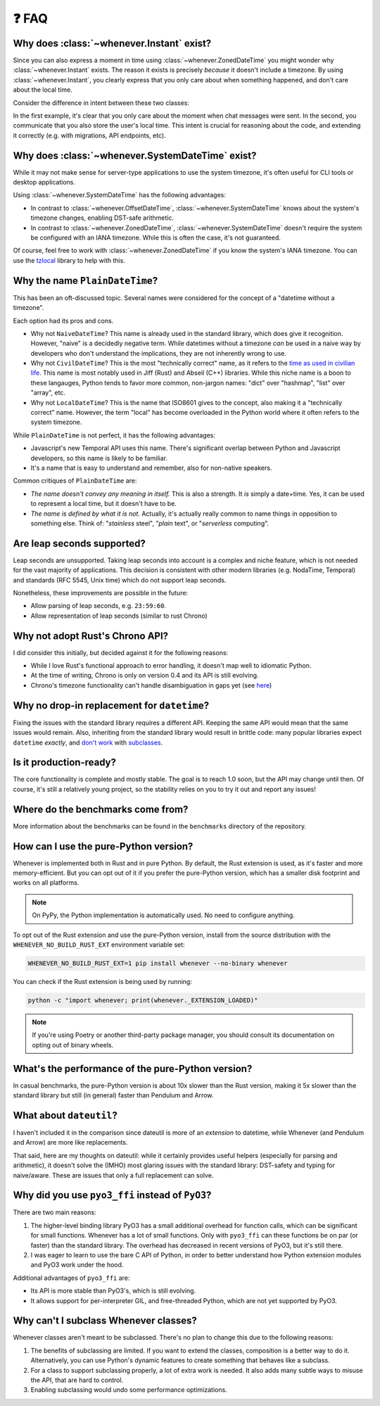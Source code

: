 ❓ FAQ
======

.. _faq-why-instant:

Why does :class:`~whenever.Instant` exist?
~~~~~~~~~~~~~~~~~~~~~~~~~~~~~~~~~~~~~~~~~~

Since you can also express a moment in time using
:class:`~whenever.ZonedDateTime`
you might wonder why :class:`~whenever.Instant` exists.
The reason it exists is precisely *because* it doesn't include a timezone.
By using :class:`~whenever.Instant`, you clearly express that you only
care about when something happened, and don't care about the local time.

Consider the difference in intent between these two classes:

.. code-block:: python
   :emphasize-lines: 2

   class ChatMessage:
       sent: Instant
       content: str


.. code-block:: python
   :emphasize-lines: 2

   class ChatMessage:
       sent: ZonedDateTime
       content: str

In the first example, it's clear that you only care about the moment when
chat messages were sent.
In the second, you communicate that you also store the user's local time.
This intent is crucial for reasoning about the code,
and extending it correctly (e.g. with migrations, API endpoints, etc).

.. _faq-why-system-tz:

Why does :class:`~whenever.SystemDateTime` exist?
~~~~~~~~~~~~~~~~~~~~~~~~~~~~~~~~~~~~~~~~~~~~~~~~~~~~~~

While it may not make sense for server-type applications to use the system timezone,
it's often useful for CLI tools or desktop applications.

Using :class:`~whenever.SystemDateTime` has the following advantages:

- In contrast to :class:`~whenever.OffsetDateTime`,
  :class:`~whenever.SystemDateTime` knows about the system's timezone changes,
  enabling DST-safe arithmetic.
- In contrast to :class:`~whenever.ZonedDateTime`,
  :class:`~whenever.SystemDateTime` doesn't require the system be configured with an IANA timezone.
  While this is often the case, it's not guaranteed.

Of course, feel free to work with :class:`~whenever.ZonedDateTime` if
you know the system's IANA timezone. You can use
the `tzlocal <https://pypi.org/project/tzlocal/>`_ library to help with this.

Why the name ``PlainDateTime``?
~~~~~~~~~~~~~~~~~~~~~~~~~~~~~~~

This has been an oft-discussed topic. Several names were considered
for the concept of a "datetime without a timezone".

Each option had its pros and cons.

- Why not ``NaiveDateTime``? This name is already used in the standard library,
  which does give it recognition. However, "naive" is a decidedly negative term.
  While datetimes without a timezone *can* be used in a naive way
  by developers who don't understand the implications, they are not inherently wrong to use.
- Why not ``CivilDateTime``? This is the most "technically correct" name,
  as it refers to the `time as used in civilian life <https://en.wikipedia.org/wiki/Civil_time>`_.
  This name is most notably used in Jiff (Rust) and Abseil (C++) libraries.
  While this niche name is a boon to these langauges,
  Python tends to favor more common, non-jargon names:
  "dict" over "hashmap", "list" over "array", etc.
- Why not ``LocalDateTime``? This is the name that ISO8601 gives to the concept,
  also making it a "technically correct" name.
  However, the term "local" has become overloaded in the Python world
  where it often refers to the system timezone.

While ``PlainDateTime`` is not perfect, it has the following advantages:

- Javascript's new Temporal API uses this name. There's significant
  overlap between Python and Javascript developers, so this name is likely to be familiar.
- It's a name that is easy to understand and remember, also for non-native speakers.

Common critiques of ``PlainDateTime`` are:

- *The name doesn't convey any meaning in itself.*
  This is also a strength. It *is* simply a date+time. Yes, it can
  be used to represent a local time, but it doesn't have to be.
- *The name is defined by what it is not.*
  Actually, it's actually really common to name things in opposition to something else.
  Think of: "*stainless* steel", "*plain* text", or "*serverless* computing".


.. _faq-leap-seconds:

Are leap seconds supported?
~~~~~~~~~~~~~~~~~~~~~~~~~~~

Leap seconds are unsupported.
Taking leap seconds into account is a complex and niche feature,
which is not needed for the vast majority of applications.
This decision is consistent with other modern libraries
(e.g. NodaTime, Temporal) and standards (RFC 5545, Unix time) which
do not support leap seconds.

Nonetheless, these improvements are possible in the future:

- Allow parsing of leap seconds, e.g. ``23:59:60``.
- Allow representation of leap seconds (similar to rust Chrono)

Why not adopt Rust's Chrono API?
~~~~~~~~~~~~~~~~~~~~~~~~~~~~~~~~

I did consider this initially, but decided against it for the following reasons:

- While I love Rust's functional approach to error handling,
  it doesn't map well to idiomatic Python.
- At the time of writing, Chrono is only on version 0.4 and its API is still evolving.
- Chrono's timezone functionality can't handle disambiguation in gaps yet
  (see `here <https://github.com/chronotope/chrono/issues/1448>`_)

.. _faq-why-not-dropin:

Why no drop-in replacement for ``datetime``?
~~~~~~~~~~~~~~~~~~~~~~~~~~~~~~~~~~~~~~~~~~~~

Fixing the issues with the standard library requires a different API.
Keeping the same API would mean that the same issues would remain.
Also, inheriting from the standard library would result in brittle code:
many popular libraries expect ``datetime`` *exactly*,
and `don't work <https://github.com/sdispater/pendulum/issues/289#issue-371964426>`_
with `subclasses <https://github.com/sdispater/pendulum/issues/131#issue-241088629>`_.

.. _faq-production-ready:

Is it production-ready?
~~~~~~~~~~~~~~~~~~~~~~~

The core functionality is complete and mostly stable.
The goal is to reach 1.0 soon, but the API may change until then.
Of course, it's still a relatively young project, so the stability relies
on you to try it out and report any issues!

Where do the benchmarks come from?
~~~~~~~~~~~~~~~~~~~~~~~~~~~~~~~~~~

More information about the benchmarks can be found in the ``benchmarks`` directory
of the repository.

How can I use the pure-Python version?
~~~~~~~~~~~~~~~~~~~~~~~~~~~~~~~~~~~~~~

Whenever is implemented both in Rust and in pure Python.
By default, the Rust extension is used, as it's faster and more memory-efficient.
But you can opt out of it if you prefer the pure-Python version,
which has a smaller disk footprint and works on all platforms.

.. note::

   On PyPy, the Python implementation is automatically used. No need to configure anything.

To opt out of the Rust extension and use the pure-Python version,
install from the source distribution with the ``WHENEVER_NO_BUILD_RUST_EXT`` environment variable set:

.. code-block:: bash

   WHENEVER_NO_BUILD_RUST_EXT=1 pip install whenever --no-binary whenever

You can check if the Rust extension is being used by running:

.. code-block:: bash

   python -c "import whenever; print(whenever._EXTENSION_LOADED)"

.. note::

   If you're using Poetry or another third-party package manager,
   you should consult its documentation on opting out of binary wheels.


What's the performance of the pure-Python version?
~~~~~~~~~~~~~~~~~~~~~~~~~~~~~~~~~~~~~~~~~~~~~~~~~~

In casual benchmarks, the pure-Python version is about 10x slower than the Rust version,
making it 5x slower than the standard library but still (in general) faster than Pendulum and Arrow.

What about ``dateutil``?
~~~~~~~~~~~~~~~~~~~~~~~~

I haven't included it in the comparison since dateutil is more of an
*extension* to datetime, while Whenever (and Pendulum and Arrow)
are more like replacements.

That said, here are my thoughts on dateutil: while it certainly provides
useful helpers (especially for parsing and arithmetic), it doesn't solve the
(IMHO) most glaring issues with the standard library: DST-safety and typing
for naive/aware. These are issues that only a full replacement can solve.

Why did you use ``pyo3_ffi`` instead of ``PyO3``?
~~~~~~~~~~~~~~~~~~~~~~~~~~~~~~~~~~~~~~~~~~~~~~~~~

There are two main reasons:

1. The higher-level binding library PyO3 has a small additional overhead for function calls,
   which can be significant for small functions. Whenever has a lot of small functions.
   Only with ``pyo3_ffi`` can these functions be on par (or faster) than the standard library.
   The overhead has decreased in recent versions of PyO3, but it's still there.
2. I was eager to learn to use the bare C API of Python, in order to better
   understand how Python extension modules and PyO3 work under the hood.

Additional advantages of ``pyo3_ffi`` are:

- Its API is more stable than PyO3's, which is still evolving.
- It allows support for per-interpreter GIL, and free-threaded Python,
  which are not yet supported by PyO3.

Why can't I subclass Whenever classes?
~~~~~~~~~~~~~~~~~~~~~~~~~~~~~~~~~~~~~~

Whenever classes aren't meant to be subclassed.
There's no plan to change this due to the following reasons:

1. The benefits of subclassing are limited.
   If you want to extend the classes, composition is a better way to do it.
   Alternatively, you can use Python's dynamic features to create
   something that behaves like a subclass.
2. For a class to support subclassing properly, a lot of extra work is needed.
   It also adds many subtle ways to misuse the API, that are hard to control.
3. Enabling subclassing would undo some performance optimizations.

